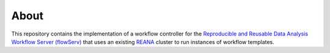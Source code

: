 About
=====

This repository contains the implementation of a workflow controller for the `Reproducible and Reusable Data Analysis Workflow Server (flowServ) <https://github.com/scailfin/flowserv-core>`_ that uses an existing `REANA <http://www.reanahub.io/>`_ cluster to run instances of workflow templates.
